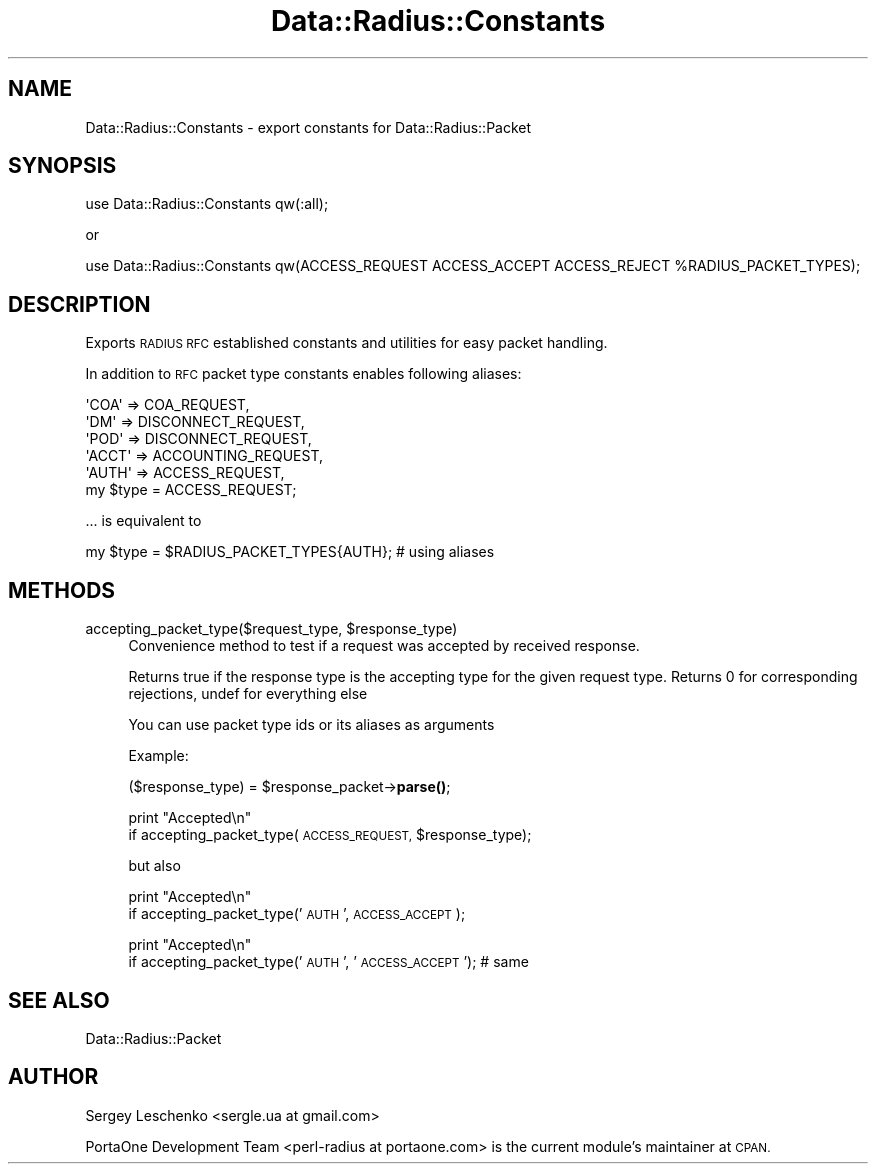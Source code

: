 .\" Automatically generated by Pod::Man 4.14 (Pod::Simple 3.41)
.\"
.\" Standard preamble:
.\" ========================================================================
.de Sp \" Vertical space (when we can't use .PP)
.if t .sp .5v
.if n .sp
..
.de Vb \" Begin verbatim text
.ft CW
.nf
.ne \\$1
..
.de Ve \" End verbatim text
.ft R
.fi
..
.\" Set up some character translations and predefined strings.  \*(-- will
.\" give an unbreakable dash, \*(PI will give pi, \*(L" will give a left
.\" double quote, and \*(R" will give a right double quote.  \*(C+ will
.\" give a nicer C++.  Capital omega is used to do unbreakable dashes and
.\" therefore won't be available.  \*(C` and \*(C' expand to `' in nroff,
.\" nothing in troff, for use with C<>.
.tr \(*W-
.ds C+ C\v'-.1v'\h'-1p'\s-2+\h'-1p'+\s0\v'.1v'\h'-1p'
.ie n \{\
.    ds -- \(*W-
.    ds PI pi
.    if (\n(.H=4u)&(1m=24u) .ds -- \(*W\h'-12u'\(*W\h'-12u'-\" diablo 10 pitch
.    if (\n(.H=4u)&(1m=20u) .ds -- \(*W\h'-12u'\(*W\h'-8u'-\"  diablo 12 pitch
.    ds L" ""
.    ds R" ""
.    ds C` ""
.    ds C' ""
'br\}
.el\{\
.    ds -- \|\(em\|
.    ds PI \(*p
.    ds L" ``
.    ds R" ''
.    ds C`
.    ds C'
'br\}
.\"
.\" Escape single quotes in literal strings from groff's Unicode transform.
.ie \n(.g .ds Aq \(aq
.el       .ds Aq '
.\"
.\" If the F register is >0, we'll generate index entries on stderr for
.\" titles (.TH), headers (.SH), subsections (.SS), items (.Ip), and index
.\" entries marked with X<> in POD.  Of course, you'll have to process the
.\" output yourself in some meaningful fashion.
.\"
.\" Avoid warning from groff about undefined register 'F'.
.de IX
..
.nr rF 0
.if \n(.g .if rF .nr rF 1
.if (\n(rF:(\n(.g==0)) \{\
.    if \nF \{\
.        de IX
.        tm Index:\\$1\t\\n%\t"\\$2"
..
.        if !\nF==2 \{\
.            nr % 0
.            nr F 2
.        \}
.    \}
.\}
.rr rF
.\" ========================================================================
.\"
.IX Title "Data::Radius::Constants 3"
.TH Data::Radius::Constants 3 "2020-07-01" "perl v5.32.0" "User Contributed Perl Documentation"
.\" For nroff, turn off justification.  Always turn off hyphenation; it makes
.\" way too many mistakes in technical documents.
.if n .ad l
.nh
.SH "NAME"
Data::Radius::Constants \- export constants for Data::Radius::Packet
.SH "SYNOPSIS"
.IX Header "SYNOPSIS"
.Vb 1
\&    use Data::Radius::Constants qw(:all);
.Ve
.PP
or
.PP
.Vb 1
\&    use Data::Radius::Constants qw(ACCESS_REQUEST ACCESS_ACCEPT ACCESS_REJECT %RADIUS_PACKET_TYPES);
.Ve
.SH "DESCRIPTION"
.IX Header "DESCRIPTION"
Exports \s-1RADIUS RFC\s0 established constants and utilities for easy packet handling.
.PP
In addition to \s-1RFC\s0 packet type constants enables following aliases:
.PP
.Vb 1
\&    \*(AqCOA\*(Aq => COA_REQUEST,
\&
\&    \*(AqDM\*(Aq => DISCONNECT_REQUEST,
\&
\&    \*(AqPOD\*(Aq => DISCONNECT_REQUEST,
\&
\&    \*(AqACCT\*(Aq => ACCOUNTING_REQUEST,
\&
\&    \*(AqAUTH\*(Aq => ACCESS_REQUEST,
\&
\&    my $type = ACCESS_REQUEST;
.Ve
.PP
\&... is equivalent to
.PP
.Vb 1
\&    my $type = $RADIUS_PACKET_TYPES{AUTH}; # using aliases
.Ve
.SH "METHODS"
.IX Header "METHODS"
.ie n .IP "accepting_packet_type($request_type, $response_type)" 4
.el .IP "accepting_packet_type($request_type, \f(CW$response_type\fR)" 4
.IX Item "accepting_packet_type($request_type, $response_type)"
Convenience method to test if a request was accepted by received response.
.Sp
Returns true if the response type is the accepting type for the given request type.
Returns 0 for corresponding rejections, undef for everything else
.Sp
You can use packet type ids or its aliases as arguments
.Sp
Example:
.Sp
($response_type) = \f(CW$response_packet\fR\->\fBparse()\fR;
.Sp
print \*(L"Accepted\en\*(R"
    if accepting_packet_type(\s-1ACCESS_REQUEST,\s0 \f(CW$response_type\fR);
.Sp
but also
.Sp
print \*(L"Accepted\en\*(R"
    if accepting_packet_type('\s-1AUTH\s0', \s-1ACCESS_ACCEPT\s0);
.Sp
print \*(L"Accepted\en\*(R"
    if accepting_packet_type('\s-1AUTH\s0', '\s-1ACCESS_ACCEPT\s0'); # same
.SH "SEE ALSO"
.IX Header "SEE ALSO"
Data::Radius::Packet
.SH "AUTHOR"
.IX Header "AUTHOR"
Sergey Leschenko <sergle.ua at gmail.com>
.PP
PortaOne Development Team <perl\-radius at portaone.com> is the current module's maintainer at \s-1CPAN.\s0
